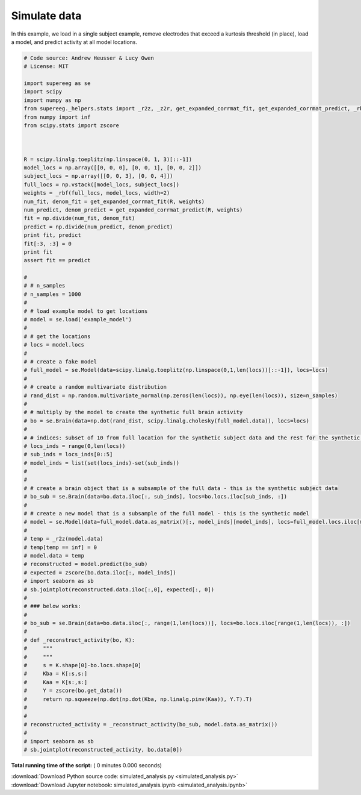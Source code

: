 

.. _sphx_glr_auto_examples_simulated_analysis.py:


=============================
Simulate data
=============================

In this example, we load in a single subject example, remove electrodes that exceed
a kurtosis threshold (in place), load a model, and predict activity at all
model locations.




.. code-block:: python


    # Code source: Andrew Heusser & Lucy Owen
    # License: MIT

    import supereeg as se
    import scipy
    import numpy as np
    from supereeg._helpers.stats import _r2z, _z2r, get_expanded_corrmat_fit, get_expanded_corrmat_predict, _rbf
    from numpy import inf
    from scipy.stats import zscore



    R = scipy.linalg.toeplitz(np.linspace(0, 1, 3)[::-1])
    model_locs = np.array([[0, 0, 0], [0, 0, 1], [0, 0, 2]])
    subject_locs = np.array([[0, 0, 3], [0, 0, 4]])
    full_locs = np.vstack([model_locs, subject_locs])
    weights = _rbf(full_locs, model_locs, width=2)
    num_fit, denom_fit = get_expanded_corrmat_fit(R, weights)
    num_predict, denom_predict = get_expanded_corrmat_predict(R, weights)
    fit = np.divide(num_fit, denom_fit)
    predict = np.divide(num_predict, denom_predict)
    print fit, predict
    fit[:3, :3] = 0
    print fit
    assert fit == predict

    #
    # # n_samples
    # n_samples = 1000
    #
    # # load example model to get locations
    # model = se.load('example_model')
    #
    # # get the locations
    # locs = model.locs
    #
    # # create a fake model
    # full_model = se.Model(data=scipy.linalg.toeplitz(np.linspace(0,1,len(locs))[::-1]), locs=locs)
    #
    # # create a random multivariate distribution
    # rand_dist = np.random.multivariate_normal(np.zeros(len(locs)), np.eye(len(locs)), size=n_samples)
    #
    # # multiply by the model to create the synthetic full brain activity
    # bo = se.Brain(data=np.dot(rand_dist, scipy.linalg.cholesky(full_model.data)), locs=locs)
    #
    # # indices: subset of 10 from full location for the synthetic subject data and the rest for the synthetic model
    # locs_inds = range(0,len(locs))
    # sub_inds = locs_inds[0::5]
    # model_inds = list(set(locs_inds)-set(sub_inds))
    #
    #
    # # create a brain object that is a subsample of the full data - this is the synthetic subject data
    # bo_sub = se.Brain(data=bo.data.iloc[:, sub_inds], locs=bo.locs.iloc[sub_inds, :])
    #
    # # create a new model that is a subsample of the full model - this is the synthetic model
    # model = se.Model(data=full_model.data.as_matrix()[:, model_inds][model_inds], locs=full_model.locs.iloc[model_inds, :])
    #
    # temp = _r2z(model.data)
    # temp[temp == inf] = 0
    # model.data = temp
    # reconstructed = model.predict(bo_sub)
    # expected = zscore(bo.data.iloc[:, model_inds])
    # import seaborn as sb
    # sb.jointplot(reconstructed.data.iloc[:,0], expected[:, 0])
    #
    # ### below works:
    #
    # bo_sub = se.Brain(data=bo.data.iloc[:, range(1,len(locs))], locs=bo.locs.iloc[range(1,len(locs)), :])
    #
    # def _reconstruct_activity(bo, K):
    #     """
    #     """
    #     s = K.shape[0]-bo.locs.shape[0]
    #     Kba = K[:s,s:]
    #     Kaa = K[s:,s:]
    #     Y = zscore(bo.get_data())
    #     return np.squeeze(np.dot(np.dot(Kba, np.linalg.pinv(Kaa)), Y.T).T)
    #
    #
    # reconstructed_activity = _reconstruct_activity(bo_sub, model.data.as_matrix())
    #
    # import seaborn as sb
    # sb.jointplot(reconstructed_activity, bo.data[0])
**Total running time of the script:** ( 0 minutes  0.000 seconds)



.. container:: sphx-glr-footer


  .. container:: sphx-glr-download

     :download:`Download Python source code: simulated_analysis.py <simulated_analysis.py>`



  .. container:: sphx-glr-download

     :download:`Download Jupyter notebook: simulated_analysis.ipynb <simulated_analysis.ipynb>`

.. rst-class:: sphx-glr-signature

    `Generated by Sphinx-Gallery <http://sphinx-gallery.readthedocs.io>`_
